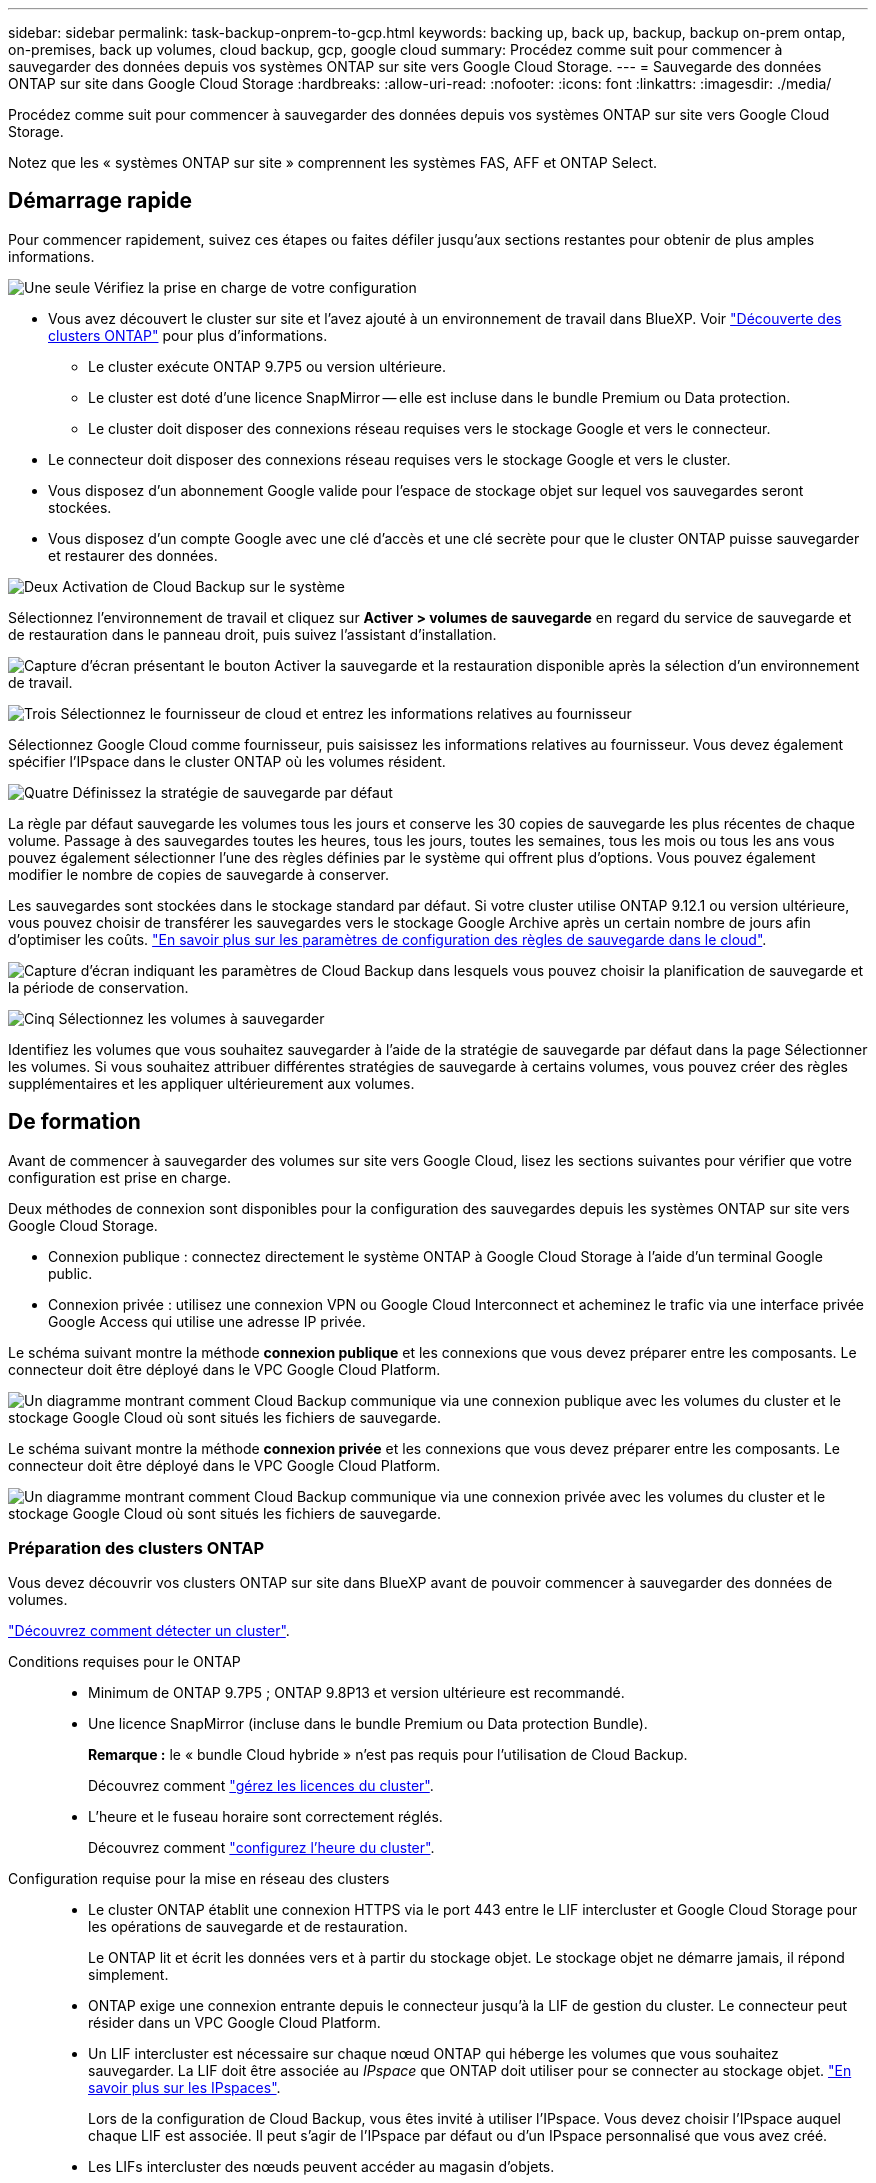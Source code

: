 ---
sidebar: sidebar 
permalink: task-backup-onprem-to-gcp.html 
keywords: backing up, back up, backup, backup on-prem ontap, on-premises, back up volumes, cloud backup, gcp, google cloud 
summary: Procédez comme suit pour commencer à sauvegarder des données depuis vos systèmes ONTAP sur site vers Google Cloud Storage. 
---
= Sauvegarde des données ONTAP sur site dans Google Cloud Storage
:hardbreaks:
:allow-uri-read: 
:nofooter: 
:icons: font
:linkattrs: 
:imagesdir: ./media/


[role="lead"]
Procédez comme suit pour commencer à sauvegarder des données depuis vos systèmes ONTAP sur site vers Google Cloud Storage.

Notez que les « systèmes ONTAP sur site » comprennent les systèmes FAS, AFF et ONTAP Select.



== Démarrage rapide

Pour commencer rapidement, suivez ces étapes ou faites défiler jusqu'aux sections restantes pour obtenir de plus amples informations.

.image:https://raw.githubusercontent.com/NetAppDocs/common/main/media/number-1.png["Une seule"] Vérifiez la prise en charge de votre configuration
[role="quick-margin-list"]
* Vous avez découvert le cluster sur site et l'avez ajouté à un environnement de travail dans BlueXP. Voir https://docs.netapp.com/us-en/cloud-manager-ontap-onprem/task-discovering-ontap.html["Découverte des clusters ONTAP"^] pour plus d'informations.
+
** Le cluster exécute ONTAP 9.7P5 ou version ultérieure.
** Le cluster est doté d'une licence SnapMirror -- elle est incluse dans le bundle Premium ou Data protection.
** Le cluster doit disposer des connexions réseau requises vers le stockage Google et vers le connecteur.


* Le connecteur doit disposer des connexions réseau requises vers le stockage Google et vers le cluster.
* Vous disposez d'un abonnement Google valide pour l'espace de stockage objet sur lequel vos sauvegardes seront stockées.
* Vous disposez d'un compte Google avec une clé d'accès et une clé secrète pour que le cluster ONTAP puisse sauvegarder et restaurer des données.


.image:https://raw.githubusercontent.com/NetAppDocs/common/main/media/number-2.png["Deux"] Activation de Cloud Backup sur le système
[role="quick-margin-para"]
Sélectionnez l'environnement de travail et cliquez sur *Activer > volumes de sauvegarde* en regard du service de sauvegarde et de restauration dans le panneau droit, puis suivez l'assistant d'installation.

[role="quick-margin-para"]
image:screenshot_backup_onprem_enable.png["Capture d'écran présentant le bouton Activer la sauvegarde et la restauration disponible après la sélection d'un environnement de travail."]

.image:https://raw.githubusercontent.com/NetAppDocs/common/main/media/number-3.png["Trois"] Sélectionnez le fournisseur de cloud et entrez les informations relatives au fournisseur
[role="quick-margin-para"]
Sélectionnez Google Cloud comme fournisseur, puis saisissez les informations relatives au fournisseur. Vous devez également spécifier l'IPspace dans le cluster ONTAP où les volumes résident.

.image:https://raw.githubusercontent.com/NetAppDocs/common/main/media/number-4.png["Quatre"] Définissez la stratégie de sauvegarde par défaut
[role="quick-margin-para"]
La règle par défaut sauvegarde les volumes tous les jours et conserve les 30 copies de sauvegarde les plus récentes de chaque volume. Passage à des sauvegardes toutes les heures, tous les jours, toutes les semaines, tous les mois ou tous les ans vous pouvez également sélectionner l'une des règles définies par le système qui offrent plus d'options. Vous pouvez également modifier le nombre de copies de sauvegarde à conserver.

[role="quick-margin-para"]
Les sauvegardes sont stockées dans le stockage standard par défaut. Si votre cluster utilise ONTAP 9.12.1 ou version ultérieure, vous pouvez choisir de transférer les sauvegardes vers le stockage Google Archive après un certain nombre de jours afin d'optimiser les coûts. link:concept-cloud-backup-policies.html["En savoir plus sur les paramètres de configuration des règles de sauvegarde dans le cloud"^].

[role="quick-margin-para"]
image:screenshot_backup_policy_gcp.png["Capture d'écran indiquant les paramètres de Cloud Backup dans lesquels vous pouvez choisir la planification de sauvegarde et la période de conservation."]

.image:https://raw.githubusercontent.com/NetAppDocs/common/main/media/number-5.png["Cinq"] Sélectionnez les volumes à sauvegarder
[role="quick-margin-para"]
Identifiez les volumes que vous souhaitez sauvegarder à l'aide de la stratégie de sauvegarde par défaut dans la page Sélectionner les volumes. Si vous souhaitez attribuer différentes stratégies de sauvegarde à certains volumes, vous pouvez créer des règles supplémentaires et les appliquer ultérieurement aux volumes.



== De formation

Avant de commencer à sauvegarder des volumes sur site vers Google Cloud, lisez les sections suivantes pour vérifier que votre configuration est prise en charge.

Deux méthodes de connexion sont disponibles pour la configuration des sauvegardes depuis les systèmes ONTAP sur site vers Google Cloud Storage.

* Connexion publique : connectez directement le système ONTAP à Google Cloud Storage à l'aide d'un terminal Google public.
* Connexion privée : utilisez une connexion VPN ou Google Cloud Interconnect et acheminez le trafic via une interface privée Google Access qui utilise une adresse IP privée.


Le schéma suivant montre la méthode *connexion publique* et les connexions que vous devez préparer entre les composants. Le connecteur doit être déployé dans le VPC Google Cloud Platform.

image:diagram_cloud_backup_onprem_gcp_public.png["Un diagramme montrant comment Cloud Backup communique via une connexion publique avec les volumes du cluster et le stockage Google Cloud où sont situés les fichiers de sauvegarde."]

Le schéma suivant montre la méthode *connexion privée* et les connexions que vous devez préparer entre les composants. Le connecteur doit être déployé dans le VPC Google Cloud Platform.

image:diagram_cloud_backup_onprem_gcp_private.png["Un diagramme montrant comment Cloud Backup communique via une connexion privée avec les volumes du cluster et le stockage Google Cloud où sont situés les fichiers de sauvegarde."]



=== Préparation des clusters ONTAP

Vous devez découvrir vos clusters ONTAP sur site dans BlueXP avant de pouvoir commencer à sauvegarder des données de volumes.

https://docs.netapp.com/us-en/cloud-manager-ontap-onprem/task-discovering-ontap.html["Découvrez comment détecter un cluster"^].

Conditions requises pour le ONTAP::
+
--
* Minimum de ONTAP 9.7P5 ; ONTAP 9.8P13 et version ultérieure est recommandé.
* Une licence SnapMirror (incluse dans le bundle Premium ou Data protection Bundle).
+
*Remarque :* le « bundle Cloud hybride » n'est pas requis pour l'utilisation de Cloud Backup.

+
Découvrez comment https://docs.netapp.com/us-en/ontap/system-admin/manage-licenses-concept.html["gérez les licences du cluster"^].

* L'heure et le fuseau horaire sont correctement réglés.
+
Découvrez comment https://docs.netapp.com/us-en/ontap/system-admin/manage-cluster-time-concept.html["configurez l'heure du cluster"^].



--
Configuration requise pour la mise en réseau des clusters::
+
--
* Le cluster ONTAP établit une connexion HTTPS via le port 443 entre le LIF intercluster et Google Cloud Storage pour les opérations de sauvegarde et de restauration.
+
Le ONTAP lit et écrit les données vers et à partir du stockage objet. Le stockage objet ne démarre jamais, il répond simplement.

* ONTAP exige une connexion entrante depuis le connecteur jusqu'à la LIF de gestion du cluster. Le connecteur peut résider dans un VPC Google Cloud Platform.
* Un LIF intercluster est nécessaire sur chaque nœud ONTAP qui héberge les volumes que vous souhaitez sauvegarder. La LIF doit être associée au _IPspace_ que ONTAP doit utiliser pour se connecter au stockage objet. https://docs.netapp.com/us-en/ontap/networking/standard_properties_of_ipspaces.html["En savoir plus sur les IPspaces"^].
+
Lors de la configuration de Cloud Backup, vous êtes invité à utiliser l'IPspace. Vous devez choisir l'IPspace auquel chaque LIF est associée. Il peut s'agir de l'IPspace par défaut ou d'un IPspace personnalisé que vous avez créé.

* Les LIFs intercluster des nœuds peuvent accéder au magasin d'objets.
* Les serveurs DNS ont été configurés pour la machine virtuelle de stockage où les volumes sont situés. Découvrez comment https://docs.netapp.com/us-en/ontap/networking/configure_dns_services_auto.html["Configuration des services DNS pour le SVM"^].
+
Si vous utilisez Private Google Access ou Private Service Connect, assurez-vous que vos serveurs DNS ont été configurés pour pointer storage.googleapis.com vers l'adresse IP interne (privée) correcte.

* Notez que si vous utilisez un IPspace différent de celui utilisé par défaut, vous devrez peut-être créer une route statique pour obtenir l'accès au stockage objet.
* Mettre à jour les règles de pare-feu, si nécessaire, pour autoriser les connexions Cloud Backup Service de ONTAP au stockage objet via le port 443 et le trafic de résolution de nom entre le VM de stockage et le serveur DNS via le port 53 (TCP/UDP).


--




=== Création ou commutation de connecteurs

Si un connecteur est déjà déployé dans votre VPC Google Cloud Platform, vous devez le configurer. Dans le cas contraire, créez un connecteur sur cet emplacement pour sauvegarder les données ONTAP dans un stockage Google Cloud. Vous ne pouvez pas utiliser un connecteur déployé dans un autre fournisseur cloud ou sur site.

* https://docs.netapp.com/us-en/cloud-manager-setup-admin/concept-connectors.html["En savoir plus sur les connecteurs"^]
* https://docs.netapp.com/us-en/cloud-manager-setup-admin/reference-checklist-cm.html["Mise en route des connecteurs"^]
* https://docs.netapp.com/us-en/cloud-manager-setup-admin/task-creating-connectors-gcp.html["Installation d'un connecteur dans GCP"^]




=== Préparation de la mise en réseau pour le connecteur

Assurez-vous que le connecteur dispose des connexions réseau requises.

.Étapes
. Assurez-vous que le réseau sur lequel le connecteur est installé active les connexions suivantes :
+
** Une connexion Internet sortante vers le Cloud Backup Service over port 443 (HTTPS)
** Une connexion HTTPS via le port 443 vers votre stockage Google Cloud
** Une connexion HTTPS via le port 443 vers votre LIF de gestion de cluster ONTAP


. Activez Private Google Access (ou Private Service Connect) sur le sous-réseau où vous prévoyez de déployer le connecteur. https://cloud.google.com/vpc/docs/configure-private-google-access["Accès privé à Google"^] ou https://cloud.google.com/vpc/docs/configure-private-service-connect-apis#on-premises["Service privé Connect"^] Sont nécessaires si vous disposez d'une connexion directe entre votre cluster ONTAP et le VPC et que vous souhaitez que la communication entre le connecteur et Google Cloud Storage reste dans votre réseau privé virtuel (une connexion *privée*).
+
Suivez les instructions Google pour configurer ces options d'accès privé. Assurez-vous que vos serveurs DNS ont été configurés aux points www.googleapis.com et storage.googleapis.com pour les adresses IP internes (privées) correctes.





=== Vérifiez ou ajoutez des autorisations au connecteur

Pour utiliser la fonctionnalité « recherche et restauration » de Cloud Backup, vous devez disposer d'autorisations spécifiques dans le rôle du connecteur afin qu'il puisse accéder au service Google Cloud BigQuery. Reportez-vous aux autorisations ci-dessous et suivez les étapes si vous devez modifier la stratégie.

.Étapes
. Dans link:https://console.cloud.google.com["Console cloud"^], Allez à la page *rôles*.
. A l'aide de la liste déroulante située en haut de la page, sélectionnez le projet ou l'organisation qui contient le rôle que vous souhaitez modifier.
. Cliquez sur un rôle personnalisé.
. Cliquez sur *Modifier le rôle* pour mettre à jour les autorisations du rôle.
. Cliquez sur *Ajouter des autorisations* pour ajouter les nouvelles autorisations suivantes au rôle.
+
[source, json]
----
bigquery.jobs.get
bigquery.jobs.list
bigquery.jobs.listAll
bigquery.datasets.create
bigquery.datasets.get
bigquery.jobs.create
bigquery.tables.get
bigquery.tables.getData
bigquery.tables.list
bigquery.tables.create
----
. Cliquez sur *Update* pour enregistrer le rôle modifié.




=== Vérification des besoins en licence

* Avant d'activer Cloud Backup pour votre cluster, vous devez vous abonner à une offre BlueXP Marketplace sur Google, ou acheter et activer une licence Cloud Backup BYOL auprès de NetApp. Ces licences sont destinées à votre compte et peuvent être utilisées sur plusieurs systèmes.
+
** Pour acquérir une licence Cloud Backup PAYGO, vous devez souscrire un abonnement à la https://console.cloud.google.com/marketplace/details/netapp-cloudmanager/cloud-manager?supportedpurview=project["Google"^] Offre BlueXP Marketplace pour utiliser Cloud Backup. La facturation pour Cloud Backup s'effectue via cet abonnement.
** Dans le cas des licences BYOL, vous aurez besoin du numéro de série de NetApp qui vous permet d'utiliser le service pendant la durée et la capacité du contrat. link:task-licensing-cloud-backup.html#use-a-cloud-backup-byol-license["Découvrez comment gérer vos licences BYOL"].


* Vous devez disposer d'un abonnement Google pour l'espace de stockage objet dans lequel vos sauvegardes seront stockées.
+
Vous pouvez créer des sauvegardes à partir de systèmes sur site vers Google Cloud Storage dans toutes les régions https://cloud.netapp.com/cloud-volumes-global-regions["Dans ce cas, Cloud Volumes ONTAP est pris en charge"^]. Vous spécifiez la région dans laquelle les sauvegardes seront stockées lors de la configuration du service.





=== Préparation de Google Cloud Storage pour les sauvegardes

Lorsque vous configurez la sauvegarde, vous devez fournir des clés d'accès au stockage pour un compte de service avec des autorisations d'administrateur du stockage. Un compte de service permet à Cloud Backup d'authentifier et d'accéder aux compartiments Cloud Storage utilisés pour stocker les sauvegardes. Les clés sont requises pour que Google Cloud Storage sache qui effectue la demande.

.Étapes
. https://cloud.google.com/iam/docs/creating-managing-service-accounts#creating_a_service_account["Créez un compte de service avec le rôle d'administrateur de stockage prédéfini"^].
. Accédez à https://console.cloud.google.com/storage/settings["Paramètres de stockage GCP"^] et créez des clés d'accès pour le compte de service :
+
.. Sélectionnez un projet et cliquez sur *interopérabilité*. Si ce n'est déjà fait, cliquez sur *Activer l'accès à l'interopérabilité*.
.. Sous *clés d'accès pour les comptes de service*, cliquez sur *Créer une clé pour un compte de service*, sélectionnez le compte de service que vous venez de créer, puis cliquez sur *Créer une clé*.
+
Lorsque vous configurez le service de sauvegarde, vous devrez saisir les clés dans Cloud Backup.







== Activation de Cloud Backup

Activation de Cloud Backup à tout moment directement depuis l'environnement de travail sur site

.Étapes
. Dans Canvas, sélectionnez l'environnement de travail et cliquez sur *Activer > volumes de sauvegarde* en regard du service de sauvegarde et de restauration dans le panneau de droite.
+
Si la destination Google Cloud Storage pour vos sauvegardes existe en tant qu'environnement de travail sur la Canvas, vous pouvez faire glisser le cluster vers l'environnement de travail Google Cloud Storage pour lancer l'assistant d'installation.

+
image:screenshot_backup_onprem_enable.png["Capture d'écran présentant le bouton Activer la sauvegarde et la restauration disponible après la sélection d'un environnement de travail."]

. Sélectionnez Google Cloud comme fournisseur et cliquez sur *Suivant*.
. Entrez les détails du fournisseur et cliquez sur *Suivant*.
+
.. Google Cloud Project où vous souhaitez créer le compartiment Google Cloud Storage pour la sauvegarde. (Le projet doit disposer d'un compte de service avec le rôle d'administrateur de stockage prédéfini.)
.. Clé d'accès Google et clé secrète utilisées pour stocker les sauvegardes.
.. Région Google où les sauvegardes seront stockées.
.. L'IPspace dans le cluster ONTAP où les volumes à sauvegarder résident. Les LIF intercluster pour cet IPspace doivent avoir un accès Internet sortant.
+
image:screenshot_backup_onprem_to_google.png["Copie d'écran montrant les informations fournies par le fournisseur cloud lors de la sauvegarde de volumes depuis un cluster sur site vers Google Cloud Storage."]



. Si vous ne disposez pas d'une licence Cloud Backup pour votre compte, vous êtes invité à sélectionner le type de mode de facturation que vous souhaitez utiliser. Vous pouvez vous abonner à une offre de paiement basé sur l'utilisation (PAYGO) BlueXP Marketplace de Google (ou si vous disposez de plusieurs abonnements, vous pouvez en sélectionner un), ou acheter et activer une licence Cloud Backup BYOL auprès de NetApp. link:task-licensing-cloud-backup.html["Découvrez comment configurer les licences Cloud Backup."]
. Entrez les détails de la stratégie de sauvegarde qui seront utilisés pour votre stratégie par défaut et cliquez sur *Suivant*. Vous pouvez sélectionner une stratégie existante ou créer une nouvelle stratégie en entrant vos sélections dans chaque section :
+
.. Entrez le nom de la stratégie par défaut. Il n'est pas nécessaire de modifier le nom.
.. Définissez le programme de sauvegarde et choisissez le nombre de sauvegardes à conserver. link:concept-ontap-backup-to-cloud.html#customizable-backup-schedule-and-retention-settings["Consultez la liste des règles que vous pouvez choisir"^].
.. Si vous utilisez ONTAP 9.12.1 ou version ultérieure, vous pouvez choisir de transférer les sauvegardes vers le stockage d'archivage après un certain nombre de jours afin d'optimiser les coûts. link:concept-cloud-backup-policies.html["En savoir plus sur les paramètres de configuration des règles de sauvegarde dans le cloud"^].
+
image:screenshot_backup_policy_gcp.png["Capture d'écran indiquant les paramètres de Cloud Backup dans lesquels vous pouvez choisir la planification de sauvegarde et la période de conservation."]



. Sélectionnez les volumes que vous souhaitez sauvegarder à l'aide de la stratégie de sauvegarde définie dans la page Sélectionner les volumes. Si vous souhaitez attribuer différentes stratégies de sauvegarde à certains volumes, vous pouvez créer des stratégies supplémentaires et les appliquer ultérieurement à ces volumes.
+
** Pour sauvegarder tous les volumes existants et les volumes ajoutés à l'avenir, cochez la case « Sauvegarder tous les volumes existants et futurs... ». Nous vous recommandons cette option afin que tous vos volumes soient sauvegardés et que vous n'aurez jamais à vous souvenir de pouvoir effectuer des sauvegardes pour de nouveaux volumes.
** Pour sauvegarder uniquement les volumes existants, cochez la case de la ligne de titre (image:button_backup_all_volumes.png[""]).
** Pour sauvegarder des volumes individuels, cochez la case de chaque volume (image:button_backup_1_volume.png[""]).
+
image:screenshot_backup_select_volumes.png["Capture d'écran de la sélection des volumes qui seront sauvegardés."]

** Si dans cet environnement de travail contient des copies Snapshot locales pour les volumes en lecture/écriture qui correspondent au libellé de la planification de sauvegarde que vous venez de sélectionner pour cet environnement de travail (par exemple, quotidien, hebdomadaire, etc.), une invite supplémentaire s'affiche « Exporter les copies Snapshot existantes vers le stockage objet en tant que copies de sauvegarde ». Cochez cette case si vous souhaitez que tous les snapshots historiques soient copiés dans le stockage objet en tant que fichiers de sauvegarde afin d'assurer la protection la plus complète de vos volumes.


. Cliquez sur *Activer la sauvegarde* et Cloud Backup commence à effectuer les sauvegardes initiales de vos volumes.


.Résultat
Un compartiment Google Cloud Storage est créé automatiquement dans le compte de service indiqué par la clé d'accès Google et la clé secrète que vous avez saisies, et les fichiers de sauvegarde y sont stockés. Le tableau de bord de sauvegarde de volume s'affiche pour vous permettre de surveiller l'état des sauvegardes. Vous pouvez également surveiller l'état des tâches de sauvegarde et de restauration à l'aide de l' link:task-monitor-backup-jobs.html["Panneau surveillance des tâches"^].



== Et la suite ?

* C'est possible link:task-manage-backups-ontap.html["gérez vos fichiers de sauvegarde et vos règles de sauvegarde"^]. Cela comprend le démarrage et l'arrêt des sauvegardes, la suppression des sauvegardes, l'ajout et la modification de la planification des sauvegardes, etc.
* C'est possible link:task-manage-backup-settings-ontap.html["gérez les paramètres de sauvegarde au niveau du cluster"^]. Il s'agit notamment de changer les clés de stockage que ONTAP utilise pour accéder au stockage cloud, de modifier la bande passante réseau disponible pour télécharger les sauvegardes vers le stockage objet, de modifier le paramètre de sauvegarde automatique pour les volumes futurs, etc.
* Vous pouvez également link:task-restore-backups-ontap.html["restaurez des volumes, des dossiers ou des fichiers individuels à partir d'un fichier de sauvegarde"^] Vers un système Cloud Volumes ONTAP dans Google ou vers un système ONTAP sur site.

